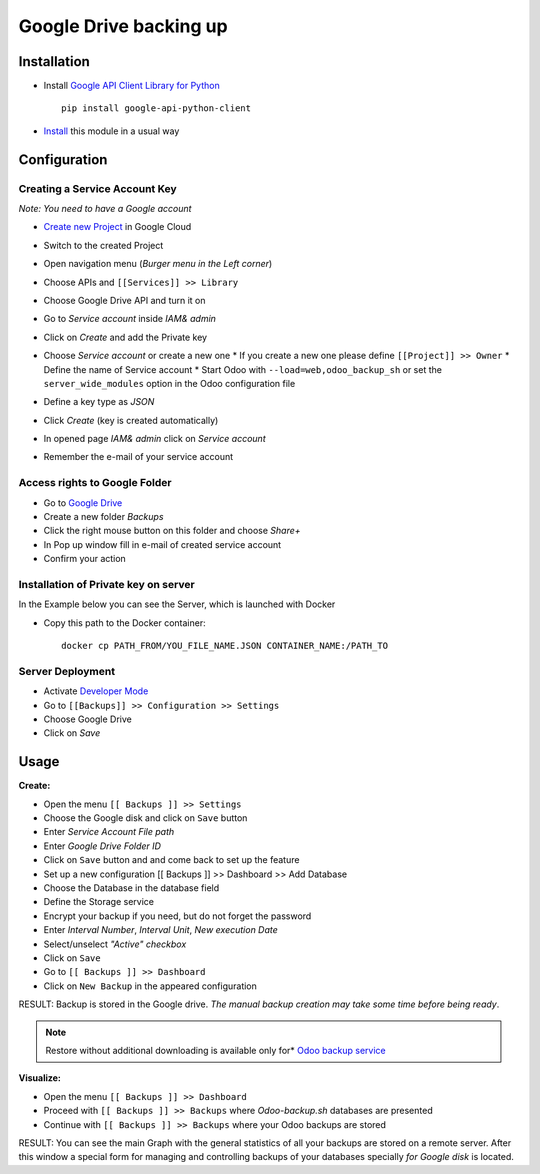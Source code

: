 =========================
 Google Drive backing up
=========================

Installation
============

* Install `Google API Client Library for Python <https://developers.google.com/api-client-library/python/>`__ ::

    pip install google-api-python-client

* `Install <https://odoo-development.readthedocs.io/en/latest/odoo/usage/install-module.html>`__ this module in a usual way

Configuration
=============

Creating a Service Account Key
------------------------------

*Note: You need to have a Google account*

* `Create new Project <https://console.cloud.google.com/projectcreate>`__ in Google Cloud 
* Switch to the created Project
* Open navigation menu (*Burger menu in the Left corner*)
* Choose APIs and ``[[Services]] >> Library``

  .. image:: api-library-menu.png

* Choose Google Drive API and turn it on
* Go to `Service account` inside *IAM& admin*
* Click on `Create` and add the Private key
* Choose `Service account` or create a new one
  * If you create a new one please define ``[[Project]] >> Owner``
  * Define the name of Service account
  * Start Odoo with ``--load=web,odoo_backup_sh`` or set the ``server_wide_modules`` option in the Odoo configuration file
* Define a key type as *JSON*
* Click `Create` (key is created automatically)
* In opened page *IAM& admin* click on `Service account`
* Remember the e-mail of your service account

Access rights to Google Folder
------------------------------

* Go to `Google Drive <https://www.google.com/drive/>`__
* Create a new folder `Backups`
* Click the right mouse button on this folder and choose `Share+`
* In Pop up window fill in e-mail of created service account
* Confirm your action

Installation of Private key on server
-------------------------------------
In the Example below you can see the Server, which is launched with Docker

* Copy this path to the Docker container::

      docker cp PATH_FROM/YOU_FILE_NAME.JSON CONTAINER_NAME:/PATH_TO


Server Deployment
-----------------

* Activate `Developer Mode <https://odoo-development.readthedocs.io/en/latest/odoo/usage/debug-mode.html>`__
* Go to ``[[Backups]] >> Configuration >> Settings``
* Choose Google Drive
* Click on `Save`

Usage
=====

**Create:**

* Open the menu ``[[ Backups ]] >> Settings``
* Choose the Google disk and click on ``Save`` button
* Enter *Service Account File path*
* Enter *Google Drive Folder ID*
* Click on ``Save`` button and and come back to set up the feature
* Set up a new configuration  [[ Backups ]] >> Dashboard >> Add Database
* Choose the Database in the database field
* Define the Storage service
* Encrypt your backup if you need, but do not forget the password
* Enter *Interval Number*, *Interval Unit*, *New execution Date*
* Select/unselect *"Active" checkbox*
* Click on ``Save``
* Go to ``[[ Backups ]] >> Dashboard``
* Click on ``New Backup`` in the appeared configuration

RESULT: Backup is stored in the Google drive.
*The manual backup creation may take some time before being ready*.

.. note::
   Restore without additional downloading is available only for* `Odoo backup service <https://apps.odoo.com/apps/modules/12.0/odoo_backup_sh/>`__

**Visualize:**

* Open the menu ``[[ Backups ]] >> Dashboard``
* Proceed with ``[[ Backups ]] >> Backups`` where *Odoo-backup.sh* databases are presented
* Continue with ``[[ Backups ]] >> Backups`` where your Odoo backups are stored

RESULT: You can see the main Graph with the general statistics of all your backups are stored on a remote server.
After this window a special form for managing and controlling backups of your databases specially *for Google disk* is located.
